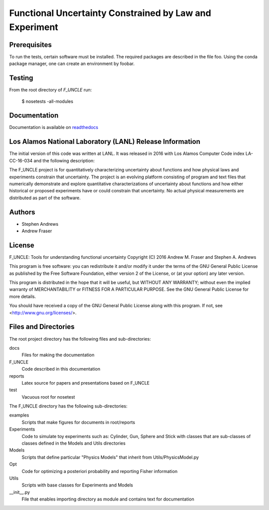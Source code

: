 
Functional Uncertainty Constrained by Law and Experiment
========================================================

.. image:: https://travis-ci.org/steve855/F_UNCLE.svg
   :alt: travis CI build status
   :target: https://travis-ci.org/steve855/F_UNCLE/

.. image:: https://readthedocs.org/projects/f-uncle/badge/?version=latest
   :alt: readthedocs status
   :target: http://f-uncle.readthedocs.io/en/latest/

Prerequisites
-------------

To run the tests, certain software must be installed.  The required
packages are described in the file foo.  Using the conda package
manager, one can create an environment by foobar.

Testing
-------

From the root directory of `F_UNCLE` run:

   $ nosetests -all-modules

Documentation
-------------

Documentation is available on `readthedocs
<http://f-uncle.readthedocs.io/en/latest/>`_

Los Alamos National Laboratory (LANL) Release Information
---------------------------------------------------------

The initial version of this code was written at LANL.  It was released
in 2016 with Los Alamos Computer Code index LA-CC-16-034 and the
following description:

The F_UNCLE project is for quantitatively characterizing uncertainty
about functions and how physical laws and experiments constrain that
uncertainty.  The project is an evolving platform consisting of
program and text files that numerically demonstrate and explore
quantitative characterizations of uncertainty about functions and how
either historical or proposed experiments have or could constrain that
uncertainty.  No actual physical measurements are distributed as part
of the software.

Authors
-------

- Stephen Andrews
- Andrew Fraser

License
-------

F_UNCLE: Tools for understanding functional uncertainty
Copyright (C) 2016 Andrew M. Fraser and Stephen A. Andrews

This program is free software: you can redistribute it and/or modify
it under the terms of the GNU General Public License as published by
the Free Software Foundation, either version 2 of the License, or (at
your option) any later version.

This program is distributed in the hope that it will be useful, but
WITHOUT ANY WARRANTY; without even the implied warranty of
MERCHANTABILITY or FITNESS FOR A PARTICULAR PURPOSE.  See the GNU
General Public License for more details.

You should have received a copy of the GNU General Public License
along with this program.  If not, see <http://www.gnu.org/licenses/>.

Files and Directories
---------------------

The root project directory has the following files and sub-directories:

docs
   Files for making the documentation

F_UNCLE
   Code described in this documentation

reports
   Latex source for papers and presentations based on F_UNCLE

test
   Vacuous root for nosetest

The F_UNCLE directory has the following sub-directories:

examples
   Scripts that make figures for documents in root/reports
   
Experiments
   Code to simulate toy experiments such as: Cylinder, Gun, Sphere and
   Stick with classes that are sub-classes of classes defined in the
   Models and Utils directories

Models
   Scripts that define particular "Physics Models" that inherit
   from Utils/PhysicsModel.py

Opt
   Code for optimizing a posteriori probability and reporting Fisher
   information

Utils
   Scripts with base classes for Experiments and Models

__init__.py
   File that enables importing directory as module and contains text
   for documentation
   
